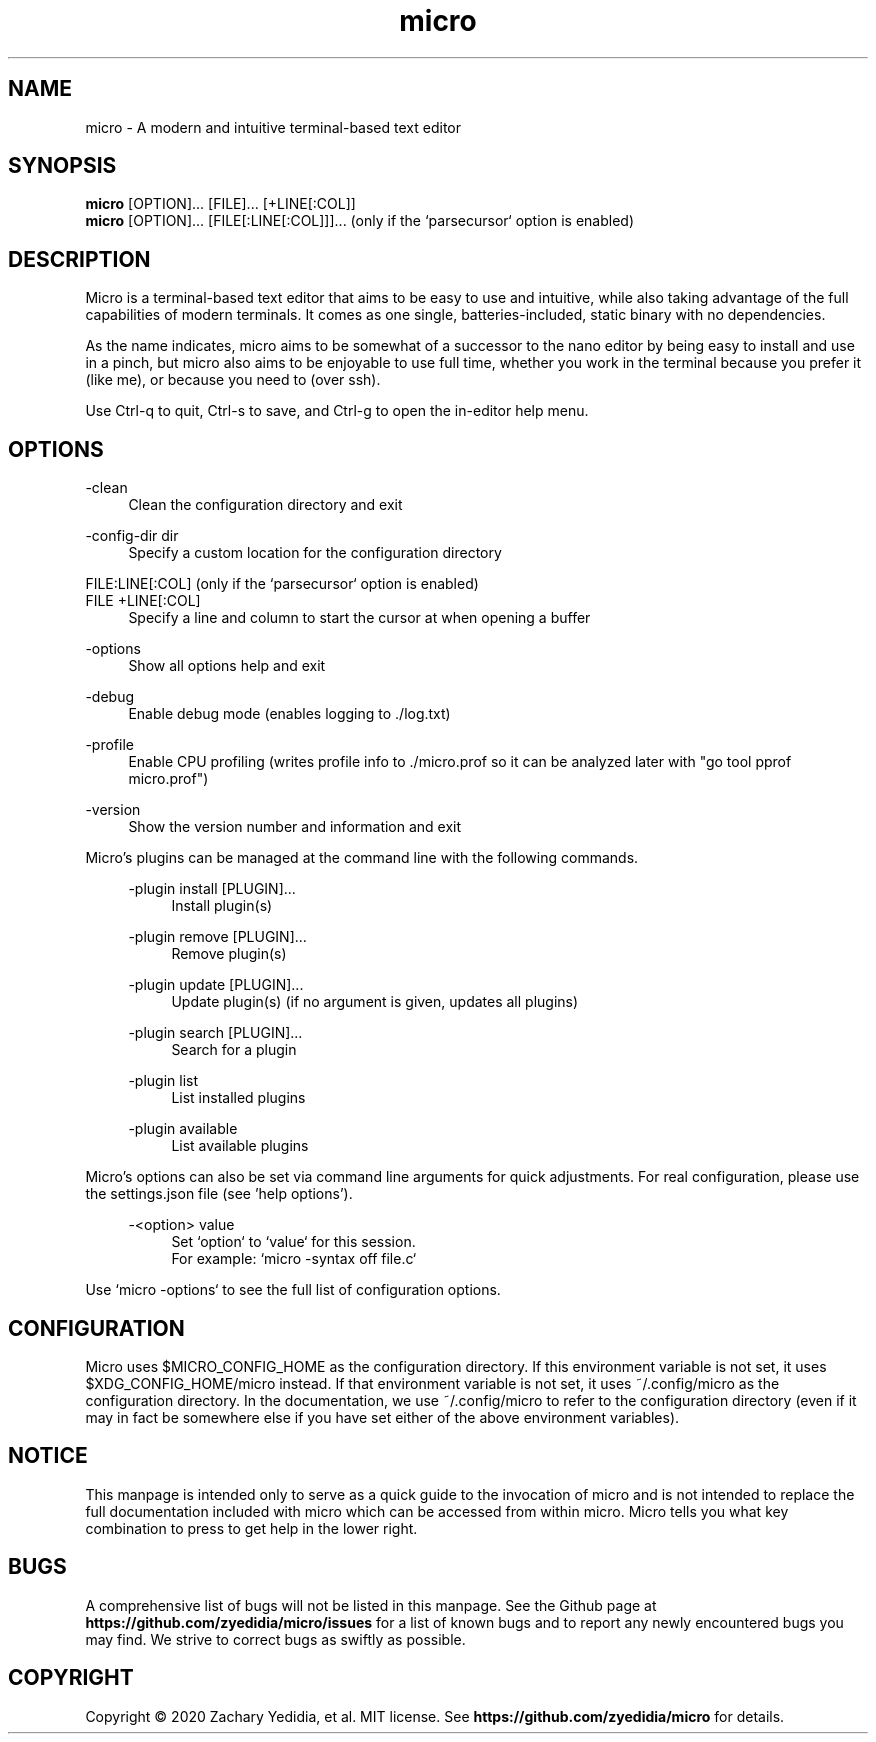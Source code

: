 .TH micro 1 "2025-08-16"
.SH NAME
micro \- A modern and intuitive terminal-based text editor
.SH SYNOPSIS
.B micro
.RB [OPTION]...\&
.RB [FILE]...\&
.RB [+LINE[:COL]]
.br
.B micro
.RB [OPTION]...\&
.RB [FILE[:LINE[:COL]]]...\&
\& (only if the `parsecursor` option is enabled)

.SH DESCRIPTION

Micro is a terminal-based text editor that aims to be easy to use and intuitive, while also taking advantage of the full capabilities
of modern terminals. It comes as one single, batteries-included, static binary with no dependencies.

As the name indicates, micro aims to be somewhat of a successor to the nano editor by being easy to install and use in a pinch, but micro also aims to be
enjoyable to use full time, whether you work in the terminal because you prefer it (like me), or because you need to (over ssh).

Use Ctrl-q to quit, Ctrl-s to save, and Ctrl-g to open the in-editor help menu.

.SH OPTIONS
.PP
\-clean
.RS 4
Clean the configuration directory and exit
.RE

.PP
\-config-dir dir
.RS 4
Specify a custom location for the configuration directory
.RE

.PP
FILE:LINE[:COL] (only if the `parsecursor` option is enabled)
.br
FILE +LINE[:COL]
.RS 4
Specify a line and column to start the cursor at when opening a buffer
.RE

.PP
\-options
.RS 4
Show all options help and exit
.RE

.PP
\-debug
.RS 4
Enable debug mode (enables logging to ./log.txt)
.RE

.PP
\-profile
.RS 4
Enable CPU profiling (writes profile info to ./micro.prof so it can be analyzed later with "go tool pprof micro.prof")
.RE

.PP
\-version
.RS 4
Show the version number and information and exit
.RE

Micro's plugins can be managed at the command line with the following commands.
.RS 4

.PP
\-plugin install [PLUGIN]...
.RS 4
Install plugin(s)
.RE

.PP
\-plugin remove [PLUGIN]...
.RS 4
Remove plugin(s)
.RE

.PP
\-plugin update [PLUGIN]...
.RS 4
Update plugin(s) (if no argument is given, updates all plugins)
.RE

.PP
\-plugin search [PLUGIN]...
.RS 4
Search for a plugin
.RE

.PP
\-plugin list
.RS 4
List installed plugins
.RE

.PP
\-plugin available
.RS 4
List available plugins
.RE
.RE

Micro's options can also be set via command line arguments for quick
adjustments. For real configuration, please use the settings.json
file (see 'help options').
.RS 4

.PP
\-<option> value
.RS 4
Set `option` to `value` for this session.
.br
For example: `micro -syntax off file.c`
.RE
.RE

.PP
Use `micro -options` to see the full list of configuration options.


.SH CONFIGURATION

Micro uses $MICRO_CONFIG_HOME as the configuration directory.
If this environment variable is not set, it uses $XDG_CONFIG_HOME/micro instead.
If that environment variable is not set, it uses ~/.config/micro as the configuration directory.
In the documentation, we use ~/.config/micro to refer to the configuration directory
(even if it may in fact be somewhere else if you have set either of the above environment variables).

.SH NOTICE
This manpage is intended only to serve as a quick guide to the invocation of 
micro and is not intended to replace the full documentation included with micro
which can be accessed from within micro. Micro tells you what key combination to
press to get help in the lower right.

.SH BUGS
A comprehensive list of bugs will not be listed in this manpage. See the Github
page at \fBhttps://github.com/zyedidia/micro/issues\fP for a list of known bugs
and to report any newly encountered bugs you may find. We strive to correct
bugs as swiftly as possible.

.SH COPYRIGHT
Copyright \(co 2020 Zachary Yedidia, et al. MIT license.
See \fBhttps://github.com/zyedidia/micro\fP for details.

